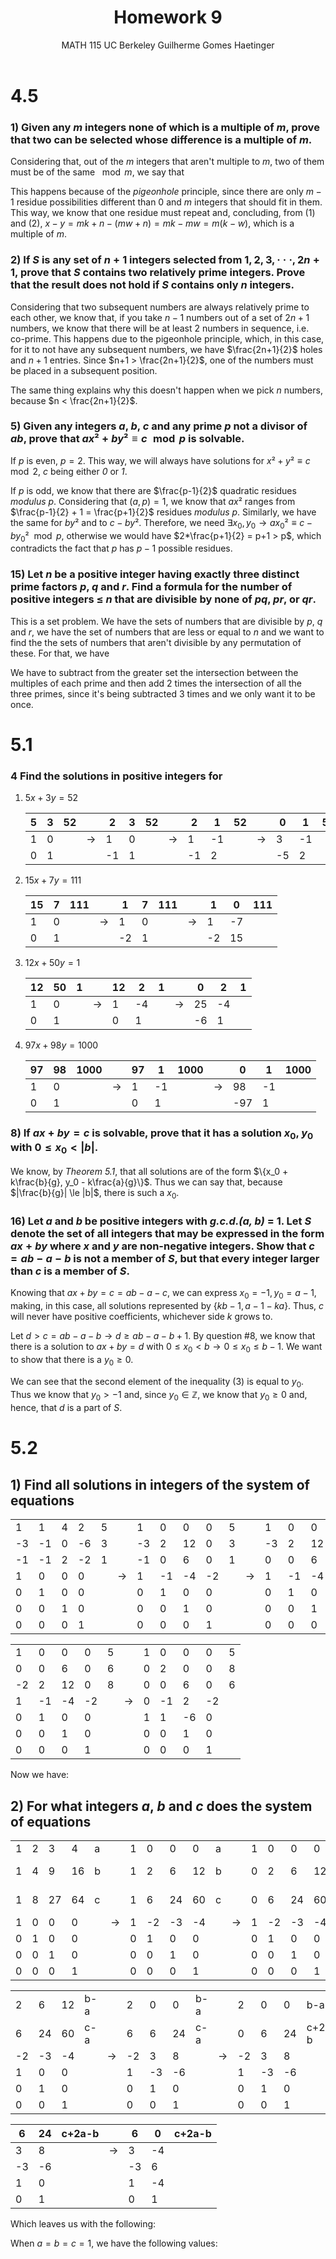 #+TITLE: Homework 9 
#+AUTHOR: MATH 115 @@latex:\\@@ UC Berkeley @@latex:\\@@ Guilherme Gomes Haetinger

#+OPTIONS: toc:nil
#+OPTIONS: num:nil
#+LATEX_HEADER: \usepackage[margin=0.5in]{geometry}
#+LATEX_HEADER: \usepackage{fontspec}


\begin{center}
\line(1,0){250}
\end{center}


* 4.5
*** 1) Given any /m/ integers none of which is a multiple of /m/, prove that two can be selected whose difference is a multiple of /m/.

   Considering that, out of the /m/ integers that aren't multiple to /m/, two of them must be of the same $\mod m$, we say that 

   \begin{eqnarray}
    x \equiv n \mod m \\
    y \equiv n \mod m 
   \end{eqnarray}

This happens because of the /pigeonhole/ principle, since there are only $m-1$ residue possibilities different than 0 and /m/ integers that should fit in them. This way, we know that one residue must repeat and, concluding, from (1) and (2), $x - y = mk + n - (mw + n) = mk - mw = m(k - w)$, which is a multiple of /m/.

*** 2) If /S/ is any set of $n + 1$ integers selected from $1, 2, 3, · · ·, 2n + 1$, prove that /S/ contains two relatively prime integers. Prove that the result does not hold if /S/ contains only /n/ integers.

    Considering that two subsequent numbers are always relatively prime to each other, we know that, if you take $n-1$ numbers out of a set of $2n + 1$ numbers, we know that there will be at least 2 numbers in sequence, i.e. co-prime. This happens due to the pigeonhole principle, which, in this case, for it to not have any subsequent numbers, we have $\frac{2n+1}{2}$ holes and $n+1$ entries. Since $n+1 > \frac{2n+1}{2}$, one of the numbers must be placed in a subsequent position.

    The same thing explains why this doesn't happen when we pick /n/ numbers, because $n < \frac{2n+1}{2}$. 

*** 5) Given any integers /a/, /b/, /c/ and any prime /p/ not a divisor of /ab/, prove that $ax² + by² \equiv c \mod p$ is solvable.

    If /p/ is even, $p = 2$. This way, we will always have solutions for $x² + y² \equiv c \mod 2$, /c/ being either /0/ or /1/.

    If /p/ is odd, we know that there are $\frac{p-1}{2}$ quadratic residues /modulus p/. Considering that $(a, p) = 1$, we know that $ax²$ ranges from $\frac{p-1}{2} + 1 = \frac{p+1}{2}$ residues /modulus p/. Similarly, we have the same for $by²$ and to $c - by²$. Therefore, we need $\exists x_0, y_0 \to ax_0² \equiv c - by_0² \mod p$, otherwise we would have $2*\frac{p+1}{2} = p+1 > p$, which contradicts the fact that /p/ has $p-1$ possible residues.

*** 15) Let /n/ be a positive integer having exactly three distinct prime factors /p/, /q/ and /r/. Find a formula for the number of positive integers $\le$ /n/ that are divisible by none of /pq/, /pr/, or /qr/.

    This is a set problem. We have the sets of numbers that are divisible by /p/, /q/ and /r/, we have the set of numbers that are less or equal to /n/ and we want to find the the sets of numbers that aren't divisible by any permutation of these. For that, we have

    \begin{eqnarray}
      &S = \{x, x \le n\} \\
      &P = \{x, x \in S, p|x\} \\
      &Q = \{x, x \in S, q|x\} \\
      &R = \{x, x \in S, r|x\} \\
      &x = S - (P \cap Q) - (P \cap R) - (Q \cap R) + 2 * (P \cap Q \cap R)
    \end{eqnarray}

    We have to subtract from the greater set the intersection between the multiples of each prime and then add 2 times the intersection of all the three primes, since it's being subtracted 3 times and we only want it to be once.


\begin{center}
\line(1,0){250}
\end{center}

* 5.1
*** 4 Find the solutions in positive integers for
**** $5x + 3y = 52$

    | 5 | 3 | 52 |   |  2 | 3 | 52 |   |  2 |  1 | 52 |   |  0 |  1 | 52 |
    |---+---+----+---+----+---+----+---+----+----+----+---+----+----+----|
    | 1 | 0 |    | → |  1 | 0 |    | → |  1 | -1 |    | → |  3 | -1 |    |
    | 0 | 1 |    |   | -1 | 1 |    |   | -1 |  2 |    |   | -5 |  2 |    |

    \setcounter{equation}{0}
    \begin{eqnarray}
      &v = 52 \\ 
      &x = 3u - v = 3u - 52 \\
      &y = -5u + 2v = -5u + 104 \\
      &u = t + 17 \\ 
      &x = 3t - 1 \\
      &y = -5t + 19
    \end{eqnarray}

**** $15x + 7y = 111$

     | 15 | 7 | 111 |   |  1 | 7 | 111 |   |  1 |  0 | 111 |
     |----+---+-----+---+----+---+-----+---+----+----+-----|
     |  1 | 0 |     | → |  1 | 0 |     | → |  1 | -7 |     |
     |  0 | 1 |     |   | -2 | 1 |     |   | -2 | 15 |     |

    \setcounter{equation}{0}
    \begin{eqnarray}
      &u = 111 \\ 
      &x = u - 7v = 111 - 7v \\
      &y = -2u + 15v = -222 + 15v \\
      &v = t + 14 \\ 
      &x = 13 - 7t \\
      &y = 15t - 12
    \end{eqnarray}

**** $12x + 50y = 1$  

     | 12 | 50 | 1 |   | 12 |  2 | 1 |   |  0 |  2 | 1 |
     |----+----+---+---+----+----+---+---+----+----+---|
     |  1 |  0 |   | → |  1 | -4 |   | → | 25 | -4 |   |
     |  0 |  1 |   |   |  0 |  1 |   |   | -6 |  1 |   |

     
    \setcounter{equation}{0}
    \begin{eqnarray}
      &v = 0.5 \\ 
      &x = 25u - 4v = 25u - 2 \\
      &y = -6u + v = -6u + 0.5 
    \end{eqnarray}

**** $97x + 98y = 1000$

     | 97 | 98 | 1000 |   | 97 |  1 | 1000 |   |   0 |  1 | 1000 |
     |----+----+------+---+----+----+------+---+-----+----+------|
     |  1 |  0 |      | → |  1 | -1 |      | → |  98 | -1 |      |
     |  0 |  1 |      |   |  0 |  1 |      |   | -97 |  1 |      |


    \setcounter{equation}{0}
    \begin{eqnarray}
      &v = 1000 \\ 
      &x = 98u - v = 98u - 1000 \\
      &y = -97u + v = -97u + 1000 \\
      &u = t + 10 \\ 
      &x = 98t - 20 \\
      &y = -97t + 30
    \end{eqnarray}

*** 8) If $ax + by = c$ is solvable, prove that it has a solution $x_0$, $y_0$ with $0 \le x_0 < |b|$.

    We know, by /Theorem 5.1/, that all solutions are of the form $\{x_0 + k\frac{b}{g}, y_0 - k\frac{a}{g}\}$. Thus we can say that, because $|\frac{b}{g}| \le |b|$, there is such a $x_0$.

*** 16) Let /a/ and /b/ be positive integers with /g.c.d.(a, b)/ = 1. Let /S/ denote the set of all integers that may be expressed in the form $ax + by$ where /x/ and /y/ are non-negative integers. Show that $c = ab - a - b$ is not a member of /S/, but that every integer larger than /c/ is a member of /S/.

   Knowing that $ax + by = c = ab - a - c$, we can express $x_0 = -1, y_0 = a-1$, making, in this case, all solutions represented by $\{kb - 1, a - 1 - ka\}$. Thus, /c/ will never have positive coefficients, whichever side /k/ grows to.

   Let $d > c = ab - a - b \to d \ge ab - a - b + 1$. By question #8, we know that there is a solution to $ax + by = d$ with $0 \le x_0 < b \to 0 \le x_0 \le b - 1$. We want to show that there is a $y_0 \ge 0$.

   \setcounter{equation}{0}

   \begin{eqnarray}
    &0 \le x_0 \le b-1 \\
    &0 \le ax_0 \le ab - a \\
    &\frac{d-(ab-a)}{b} \le \frac{d-ax_0}{b} \le \frac{d}{b} \\
    &\frac{d-(ab-a)}{b} \ge \frac{(ab - a - b + 1)-(ab-a)}{b} = \frac{-b+1}{b} = -1 + \frac{1}{b} > -1
   \end{eqnarray}

   We can see that the second element of the inequality (3) is equal to $y_0$. Thus we know that $y_0 > -1$ and, since $y_0 \in \mathbb{Z}$, we know that $y_0 \ge 0$ and, hence, that /d/ is a part of /S/.

 
\begin{center}
\line(1,0){250}
\end{center}

* 5.2
** 1) Find all solutions in integers of the system of equations

   \begin{align*}
    x_1 + x_2 + 4x_3 + 2x_4 &= 5 \\
    -3x_1 -x_2 -6x_4 &=3 \\
    -x_1 - x_2 +2x_3 - 2x_4 &=1
   \end{align*}

   |  1 |  1 | 4 |  2 | 5 |   |  1 |  0 |  0 |  0 | 5 |   |  1 |  0 |  0 |  0 | 5 |
   | -3 | -1 | 0 | -6 | 3 |   | -3 |  2 | 12 |  0 | 3 |   | -3 |  2 | 12 |  0 | 3 |
   | -1 | -1 | 2 | -2 | 1 |   | -1 |  0 |  6 |  0 | 1 |   |  0 |  0 |  6 |  0 | 6 |
   |----+----+---+----+---+---+----+----+----+----+---+---+----+----+----+----+---|
   |  1 |  0 | 0 |  0 |   | → |  1 | -1 | -4 | -2 |   | → |  1 | -1 | -4 | -2 |   |
   |  0 |  1 | 0 |  0 |   |   |  0 |  1 |  0 |  0 |   |   |  0 |  1 |  0 |  0 |   |
   |  0 |  0 | 1 |  0 |   |   |  0 |  0 |  1 |  0 |   |   |  0 |  0 |  1 |  0 |   |
   |  0 |  0 | 0 |  1 |   |   |  0 |  0 |  0 |  1 |   |   |  0 |  0 |  0 |  1 |   |

   |  1 |  0 |  0 |  0 | 5 |   | 1 |  0 |  0 |  0 | 5 |
   |  0 |  0 |  6 |  0 | 6 |   | 0 |  2 |  0 |  0 | 8 |
   | -2 |  2 | 12 |  0 | 8 |   | 0 |  0 |  6 |  0 | 6 |
   |----+----+----+----+---+---+---+----+----+----+---|
   |  1 | -1 | -4 | -2 |   | → | 0 | -1 |  2 | -2 |   |
   |  0 |  1 |  0 |  0 |   |   | 1 |  1 | -6 |  0 |   |
   |  0 |  0 |  1 |  0 |   |   | 0 |  0 |  1 |  0 |   |
   |  0 |  0 |  0 |  1 |   |   | 0 |  0 |  0 |  1 |   |


   Now we have:
   
   \setcounter{equation}{0}
   \begin{eqnarray*}
    u =& 5 \\
    2v = 8 \to v =& 4\\
    6w = 6 \to w =& 1\\
    x_1 =& -v + 2w - 2t = -2 -2t \\
    x_2 =& u + v - 6w = 3\\
    x_3 =& w = 1 \\
    x_4 =& t
   \end{eqnarray*}
** 2) For what integers /a/, /b/ and /c/ does the system of equations

   \begin{align*}
    x_1 + 2x_2 + 3x_3 + 4x_4 =& a\\
    x_1 + 4x_2 + 9x_3 + 16x_4 =& b\\
    x_1 + 8x_2 + 27x_3 + 64x_4 =& c
   \end{align*}

   | 1 | 2 |  3 |  4 | a |   | 1 |  0 |  0 |  0 | a |   | 1 |  0 |  0 |  0 | a   |
   | 1 | 4 |  9 | 16 | b |   | 1 |  2 |  6 | 12 | b |   | 0 |  2 |  6 | 12 | b-a |
   | 1 | 8 | 27 | 64 | c |   | 1 |  6 | 24 | 60 | c |   | 0 |  6 | 24 | 60 | c-a |
   |---+---+----+----+---+---+---+----+----+----+---+---+---+----+----+----+-----|
   | 1 | 0 |  0 |  0 |   | → | 1 | -2 | -3 | -4 |   | → | 1 | -2 | -3 | -4 |     |
   | 0 | 1 |  0 |  0 |   |   | 0 |  1 |  0 |  0 |   |   | 0 |  1 |  0 |  0 |     |
   | 0 | 0 |  1 |  0 |   |   | 0 |  0 |  1 |  0 |   |   | 0 |  0 |  1 |  0 |     |
   | 0 | 0 |  0 |  1 |   |   | 0 |  0 |  0 |  1 |   |   | 0 |  0 |  0 |  1 |     |

   |  2 |  6 | 12 | b-a |   |  2 |  0 |  0 | b-a |   |  2 |  0 |  0 | b-a    |
   |  6 | 24 | 60 | c-a |   |  6 |  6 | 24 | c-a |   |  0 |  6 | 24 | c+2a-b |
   |----+----+----+-----+---+----+----+----+-----+---+----+----+----+--------|
   | -2 | -3 | -4 |     | → | -2 |  3 |  8 |     | → | -2 |  3 |  8 |        |
   |  1 |  0 |  0 |     |   |  1 | -3 | -6 |     |   |  1 | -3 | -6 |        |
   |  0 |  1 |  0 |     |   |  0 |  1 |  0 |     |   |  0 |  1 |  0 |        |
   |  0 |  0 |  1 |     |   |  0 |  0 |  1 |     |   |  0 |  0 |  1 |        |

   |  6 | 24 | c+2a-b |   |  6 |  0 | c+2a-b |
   |----+----+--------+---+----+----+--------|
   |  3 |  8 |        | → |  3 | -4 |        |
   | -3 | -6 |        |   | -3 |  6 |        |
   |  1 |  0 |        |   |  1 | -4 |        |
   |  0 |  1 |        |   |  0 |  1 |        |

   Which leaves us with the following:

   \begin{align*}
    u =& a \\
    v =& \frac{b-a}{2} \\
    w =& \frac{c+2a-b}{6} \\
    x_1 =& u -2v +3w -4t \\
    x_2 =& v -3w + 6t \\
    x_3 =& w -4t \\
    x_4 =& t
   \end{align*}

   When $a=b=c=1$, we have the following values:

   \begin{align*}
    x_1 =& 1 -4t \\
    x_2 =& 6t \\
    x_3 =& -4t \\
    x_4 =& t
   \end{align*}



